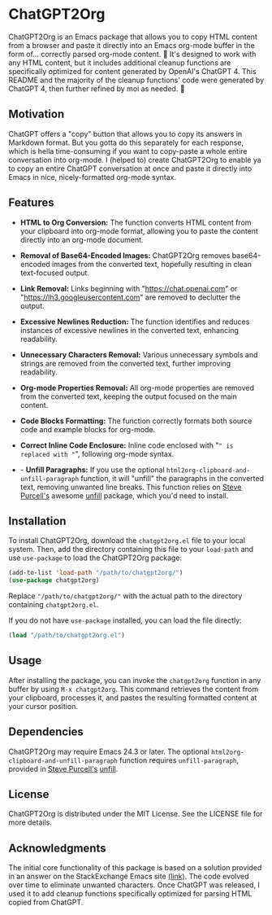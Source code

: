 * ChatGPT2Org

ChatGPT2Org is an Emacs package that allows you to copy HTML content from a browser and paste it directly into an Emacs org-mode buffer in the form of... correctly parsed org-mode content. 🤯 It's designed to work with any HTML content, but it includes additional cleanup functions are specifically optimized for content generated by OpenAI's ChatGPT 4. This README and the majority of the cleanup functions' code were generated by ChatGPT 4, then further refined by moi as needed. 🥹

** Motivation

ChatGPT offers a "copy" button that allows you to copy its answers in Markdown format. But you gotta do this separately for each response, which is hella time-consuming if you want to copy-paste a whole entire conversation into org-mode. I (helped to) create ChatGPT2Org to enable ya to copy an entire ChatGPT conversation at once and paste it directly into Emacs in nice, nicely-formatted org-mode syntax.

** Features

- *HTML to Org Conversion:* The function converts HTML content from your clipboard into org-mode format, allowing you to paste the content directly into an org-mode document.

- *Removal of Base64-Encoded Images:* ChatGPT2Org removes base64-encoded images from the converted text, hopefully resulting in clean text-focused output.

- *Link Removal:* Links beginning with "https://chat.openai.com" or "https://lh3.googleusercontent.com" are removed to declutter the output.

- *Excessive Newlines Reduction:* The function identifies and reduces instances of excessive newlines in the converted text, enhancing readability.

- *Unnecessary Characters Removal:* Various unnecessary symbols and strings are removed from the converted text, further improving readability.

- *Org-mode Properties Removal:* All org-mode properties are removed from the converted text, keeping the output focused on the main content.

- *Code Blocks Formatting:* The function correctly formats both source code and example blocks for org-mode.

- *Correct Inline Code Enclosure:* Inline code enclosed with "~" is replaced with "~", following org-mode syntax.

- - *Unfill Paragraphs:* If you use the optional ~html2org-clipboard-and-unfill-paragraph~ function, it will "unfill" the paragraphs in the converted text, removing unwanted line breaks. This function relies on [[https://github.com/purcell][Steve Purcell's]] awesome [[https://github.com/purcell/unfill][unfill]] package, which you'd need to install.

** Installation

To install ChatGPT2Org, download the ~chatgpt2org.el~ file to your local system. Then, add the directory containing this file to your ~load-path~ and use ~use-package~ to load the ChatGPT2Org package:

#+begin_src emacs-lisp
(add-to-list 'load-path "/path/to/chatgpt2org/")
(use-package chatgpt2org)
#+end_src

Replace ~"/path/to/chatgpt2org/"~ with the actual path to the directory containing ~chatgpt2org.el~.

If you do not have ~use-package~ installed, you can load the file directly:

#+begin_src emacs-lisp
(load "/path/to/chatgpt2org.el")
#+end_src

** Usage

After installing the package, you can invoke the ~chatgpt2org~ function in any buffer by using ~M-x chatgpt2org~. This command retrieves the content from your clipboard, processes it, and pastes the resulting formatted content at your cursor position.

** Dependencies
ChatGPT2Org may require Emacs 24.3 or later. The optional ~html2org-clipboard-and-unfill-paragraph~ function requires ~unfill-paragraph~, provided in [[https://github.com/purcell][Steve Purcell's]] [[https://github.com/purcell/unfill][unfill]].

** License

ChatGPT2Org is distributed under the MIT License. See the LICENSE file for more details.

** Acknowledgments

The initial core functionality of this package is based on a solution provided in an answer on the StackExchange Emacs site [[https://emacs.stackexchange.com/questions/12121/org-mode-parsing-rich-html-directly-when-pasting][(link)]]. The code evolved over time to eliminate unwanted characters. Once ChatGPT was released, I used it to add cleanup functions specifically optimized for parsing HTML copied from ChatGPT.
